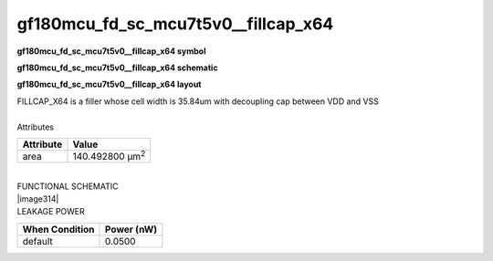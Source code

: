 =======================================
gf180mcu_fd_sc_mcu7t5v0__fillcap_x64
=======================================

**gf180mcu_fd_sc_mcu7t5v0__fillcap_x64 symbol**

.. image:: gf180mcu_fd_sc_mcu7t5v0__fillcap_64.symbol.png
    :height: 250px
    :width: 400 px
    :align: center
    :alt: gf180mcu_fd_sc_mcu7t5v0__fillcap_x64 symbol

**gf180mcu_fd_sc_mcu7t5v0__fillcap_x64 schematic**

.. image:: gf180mcu_fd_sc_mcu7t5v0__fillcap_64.schematic.png
    :height: 300px
    :width: 500 px
    :align: center
    :alt: gf180mcu_fd_sc_mcu7t5v0__fillcap_x64 schematic

**gf180mcu_fd_sc_mcu7t5v0__fillcap_x64 layout**

.. image:: gf180mcu_fd_sc_mcu7t5v0__fillcap_64.layout.png
    :height: 400px
    :width: 700 px
    :align: center
    :alt: gf180mcu_fd_sc_mcu7t5v0__fillcap_x64 layout



| FILLCAP_X64 is a filler whose cell width is 35.84um with decoupling cap between VDD and VSS

|
| Attributes

============= =======================
**Attribute** **Value**
area          140.492800 µm\ :sup:`2`
============= =======================

|
| FUNCTIONAL SCHEMATIC
| |image314|
| LEAKAGE POWER

================== ==============
**When Condition** **Power (nW)**
default            0.0500
================== ==============

